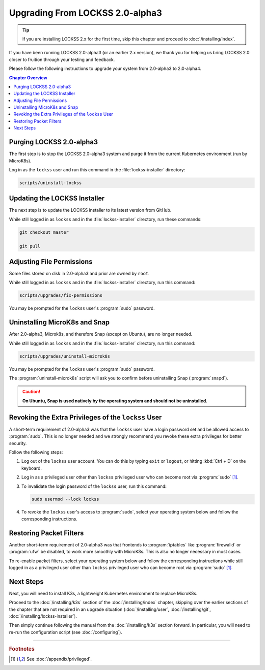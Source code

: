 ================================
Upgrading From LOCKSS 2.0-alpha3
================================

.. tip::

   If you are installing LOCKSS 2.x for the first time, skip this chapter and proceed to :doc:`/installing/index`.

If you have been running LOCKSS 2.0-alpha3 (or an earlier 2.x version), we thank you for helping us bring LOCKSS 2.0 closer to fruition through your testing and feedback.

Please follow the following instructions to upgrade your system from 2.0-alpha3 to 2.0-alpha4.

.. contents:: Chapter Overview
   :local:
   :depth: 1

-------------------------
Purging LOCKSS 2.0-alpha3
-------------------------

The first step is to stop the LOCKSS 2.0-alpha3 system and purge it from the current Kubernetes environment (run by MicroK8s).

Log in as the ``lockss`` user and run this command in the :file:`lockss-installer` directory:

.. code-block:: shell

   scripts/uninstall-lockss

-----------------------------
Updating the LOCKSS Installer
-----------------------------

The next step is to update the LOCKSS installer to its latest version from GitHub.

While still logged in as ``lockss`` and in the :file:`lockss-installer` directory, run these commands:

.. code-block:: shell

   git checkout master

   git pull

--------------------------
Adjusting File Permissions
--------------------------

Some files stored on disk in 2.0-alpha3 and prior are owned by ``root``.

While still logged in as ``lockss`` and in the :file:`lockss-installer` directory, run this command:

.. code-block:: shell

   scripts/upgrades/fix-permissions

You may be prompted for the ``lockss`` user's :program:`sudo` password.

------------------------------
Uninstalling MicroK8s and Snap
------------------------------

After 2.0-alpha3, Microk8s, and therefore Snap (except on Ubuntu), are no longer needed.

While still logged in as ``lockss`` and in the :file:`lockss-installer` directory, run this command:

.. code-block:: shell

   scripts/upgrades/uninstall-microk8s

You may be prompted for the ``lockss`` user's :program:`sudo` password.

The :program:`uninstall-microk8s` script will ask you to confirm before uninstalling Snap (:program:`snapd`).

.. caution::

   **On Ubuntu, Snap is used natively by the operating system and should not be uninstalled.**

----------------------------------------------------
Revoking the Extra Privileges of the ``lockss`` User
----------------------------------------------------

A short-term requirement of 2.0-alpha3 was that the ``lockss`` user have a login password set and be allowed access to :program:`sudo`. This is no longer needed and we strongly recommend you revoke these extra privileges for better security.

Follow the following steps:

1. Log out of the ``lockss`` user account. You can do this by typing ``exit`` or ``logout``, or hitting :kbd:`Ctrl + D` on the keyboard.

2. Log in as a privileged user other than ``lockss`` privileged user who can become root via :program:`sudo` [#fnprivileged]_.

3. To invalidate the login password of the ``lockss`` user, run this command:

   .. code-block:: shell

      sudo usermod --lock lockss

4. To revoke the ``lockss`` user's access to :program:`sudo`, select your operating system below and follow the corresponding instructions.

   .. tabs::

      .. group-tab:: CentOS

         .. include:: upgrading-wheel.rst

      .. group-tab:: Debian

         .. include:: upgrading-sudo.rst

      .. group-tab:: Linux Mint

         .. include:: upgrading-sudo.rst

      .. group-tab:: OpenSUSE

         .. include:: upgrading-wheel.rst

      .. group-tab:: RHEL

         .. include:: upgrading-wheel.rst

      .. group-tab:: Ubuntu

         .. include:: upgrading-sudo.rst

------------------------
Restoring Packet Filters
------------------------

Another short-term requirement of 2.0-alpha3 was that frontends to :program:`iptables` like :program:`firewalld` or :program:`ufw` be disabled, to work more smoothly with MicroK8s. This is also no longer necessary in most cases.

To re-enable packet filters, select your operating system below and follow the corresponding instructions while still logged in as a privileged user other than ``lockss`` privileged user who can become root via :program:`sudo` [#fnprivileged]_:

.. tabs::

   .. group-tab:: CentOS

      .. include:: upgrading-firewalld.rst

   .. group-tab:: Debian

      .. include:: upgrading-none.rst

   .. group-tab:: Linux Mint

      .. include:: upgrading-none.rst

   .. group-tab:: OpenSUSE

      .. include:: upgrading-firewalld.rst

   .. group-tab:: RHEL

      .. include:: upgrading-firewalld.rst

   .. group-tab:: Ubuntu

      .. include:: upgrading-ufw.rst

----------
Next Steps
----------

Next, you will need to install K3s, a lightweight Kubernetes environment to replace MicroK8s.

Proceed to the :doc:`/installing/k3s` section of the :doc:`/installing/index` chapter, skipping over the earlier sections of the chapter that are not required in an upgrade situation (:doc:`/installing/user`, :doc:`/installing/git`, :doc:`/installing/lockss-installer`).

Then simply continue following the manual from the :doc:`/installing/k3s` section forward. In particular, you will need to re-run the configuration script (see :doc:`/configuring`).

----

.. rubric:: Footnotes

.. [#fnprivileged]

   See :doc:`/appendix/privileged`.
